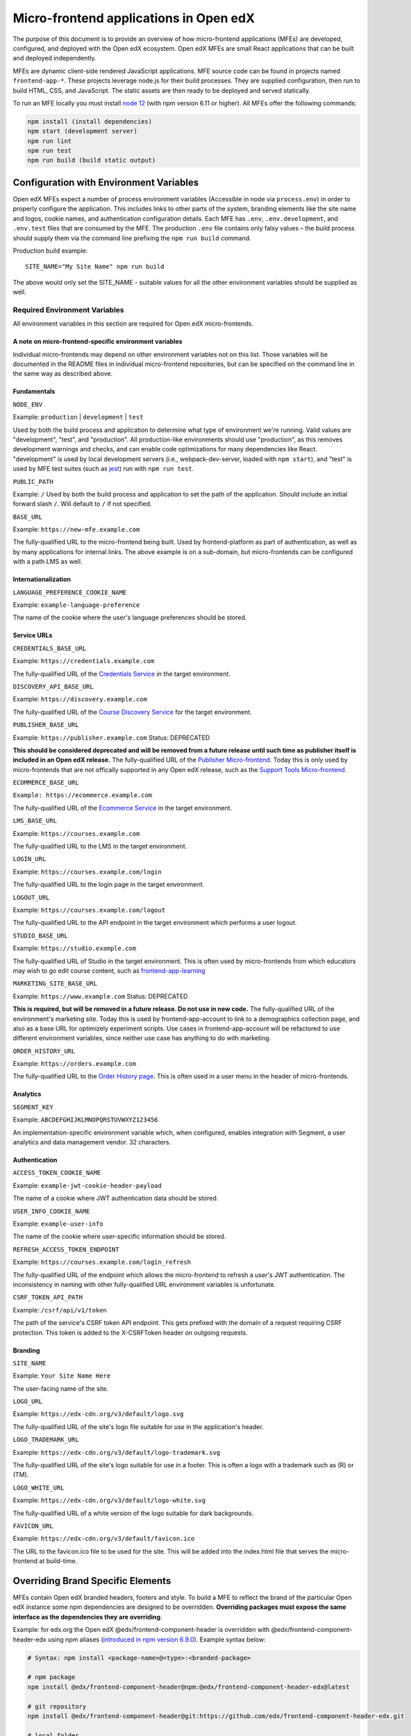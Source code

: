 #######################################
Micro-frontend applications in Open edX
#######################################

The purpose of this document is to provide an overview of how micro-frontend applications (MFEs) are developed, configured, and deployed with the Open edX ecosystem. Open edX MFEs are small React applications that can be built and deployed independently.

MFEs are dynamic client-side rendered JavaScript applications. MFE source code can be found in projects named ``frontend-app-*``. These projects leverage node.js for their build processes. They are supplied configuration, then run to build HTML, CSS, and JavaScript. The static assets are then ready to be deployed and served statically.

To run an MFE locally you must install `node 12 <https://nodejs.org>`_ (with npm version 6.11 or higher). All MFEs offer the following commands:

.. code::

  npm install (install dependencies)
  npm start (development server)
  npm run lint
  npm run test
  npm run build (build static output)

****************************************
Configuration with Environment Variables
****************************************

Open edX MFEs expect a number of process environment variables (Accessible in node via ``process.env``) in order to properly configure the application. This includes links to other parts of the system, branding elements like the site name and logos, cookie names, and authentication configuration details. Each MFE has ``.env``, ``.env.development``, and ``.env.test`` files that are consumed by the MFE. The production ``.env`` file contains only falsy values – the build process should supply them via the command line prefixing the ``npm run build`` command.

Production build example::

  SITE_NAME="My Site Name" npm run build

The above would only set the SITE_NAME - suitable values for all the other environment variables should be supplied as well.

Required Environment Variables
==============================

All environment variables in this section are required for Open edX micro-frontends.

A note on micro-frontend-specific environment variables
-------------------------------------------------------

Individual micro-frontends may depend on other environment variables not on this list.  Those variables will be documented in the README files in individual micro-frontend repositories, but can be specified on the command line in the same way as described above.

Fundamentals
------------

``NODE_ENV``

Example: ``production`` | ``development`` | ``test``

Used by both the build process and application to determine what type of environment we're running. Valid values are "development", "test", and "production". All production-like environments should use "production", as this removes development warnings and checks, and can enable code optimizations for many dependencies like React. "development" is used by local development servers (i.e., webpack-dev-server, loaded with ``npm start``), and "test" is used by MFE test suites (such as `jest <https://jestjs.io/>`_) run with ``npm run test``.

``PUBLIC_PATH``

Example: ``/``
Used by both the build process and application to set the path of the application.  Should include an initial forward slash ``/``.  Will default to ``/`` if not specified.

``BASE_URL``

Example: ``https://new-mfe.example.com``

The fully-qualified URL to the micro-frontend being built. Used by frontend-platform as part of authentication, as well as by many applications for internal links.  The above example is on a sub-domain, but micro-frontends can be configured with a path LMS as well.

Internationalization
--------------------

``LANGUAGE_PREFERENCE_COOKIE_NAME``

Example: ``example-language-preference``

The name of the cookie where the user's language preferences should be stored.

Service URLs
------------

``CREDENTIALS_BASE_URL``

Example: ``https://credentials.example.com``

The fully-qualified URL of the `Credentials Service <https://github.com/edx/credentials>`_ in the target environment.

``DISCOVERY_API_BASE_URL``

Example: ``https://discovery.example.com``

The fully-qualified URL of the `Course Discovery Service <https://github.com/edx/course-discovery>`_ for the target environment.

``PUBLISHER_BASE_URL``

Example: ``https://publisher.example.com``
Status: DEPRECATED

**This should be considered deprecated and will be removed from a future release until such time as publisher itself is included in an Open edX release.** The fully-qualified URL of the `Publisher Micro-frontend <https://github.com/edx/frontend-app-publisher>`_.  Today this is only used by micro-frontends that are not offically supported in any Open edX release, such as the `Support Tools Micro-frontend <https://github.com/edx/frontend-app-support-tools>`_.

``ECOMMERCE_BASE_URL``

``Example: https://ecommerce.example.com``

The fully-qualified URL of the `Ecommerce Service <https://github.com/edx/ecommerce>`_ in the target environment.

``LMS_BASE_URL``

Example: ``https://courses.example.com``

The fully-qualified URL to the LMS in the target environment.

``LOGIN_URL``

Example: ``https://courses.example.com/login``

The fully-qualified URL to the login page in the target environment.

``LOGOUT_URL``

Example: ``https://courses.example.com/logout``

The fully-qualified URL to the API endpoint in the target environment which performs a user logout.

``STUDIO_BASE_URL``

Example: ``https://studio.example.com``

The fully-qualified URL of Studio in the target environment. This is often used by micro-frontends from which educators may wish to go edit course content, such as `frontend-app-learning <https://github.com/edx/frontend-app-learning>`_

``MARKETING_SITE_BASE_URL``

Example: ``https://www.example.com``
Status: DEPRECATED

**This is required, but will be removed in a future release.  Do not use in new code.** The fully-qualified URL of the environment's marketing site.  Today this is used by frontend-app-account to link to a demographics collection page, and also as a base URL for optimizely experiment scripts. Use cases in frontend-app-account will be refactored to use different environment variables, since neither use case has anything to do with marketing.

``ORDER_HISTORY_URL``

Example: ``https://orders.example.com``

The fully-qualified URL to the `Order History page <https://github.com/edx/frontend-app-ecommerce>`_.  This is often used in a user menu in the header of micro-frontends.

Analytics
---------

``SEGMENT_KEY``

Example: ``ABCDEFGHIJKLMNOPQRSTUVWXYZ123456``

An implementation-specific environment variable which, when configured, enables integration with Segment, a user analytics and data management vendor. 32 characters.

Authentication
--------------

``ACCESS_TOKEN_COOKIE_NAME``

Example: ``example-jwt-cookie-header-payload``

The name of a cookie where JWT authentication data should be stored.

``USER_INFO_COOKIE_NAME``

Example: ``example-user-info``

The name of the cookie where user-specific information should be stored.

``REFRESH_ACCESS_TOKEN_ENDPOINT``

Example: ``https://courses.example.com/login_refresh``

The fully-qualified URL of the endpoint which allows the micro-frontend to refresh a user's JWT authentication.  The inconsistency in naming with other fully-qualified URL environment variables is unfortunate.

``CSRF_TOKEN_API_PATH``

Example: ``/csrf/api/v1/token``

The path of the service's CSRF token API endpoint.  This gets prefixed with the domain of a request requiring CSRF protection.  This token is added to the X-CSRFToken header on outgoing requests.

Branding
--------

``SITE_NAME``

Example: ``Your Site Name Here``

The user-facing name of the site.

``LOGO_URL``

Example: ``https://edx-cdn.org/v3/default/logo.svg``

The fully-qualified URL of the site's logo file suitable for use in the application's header.

``LOGO_TRADEMARK_URL``

Example: ``https://edx-cdn.org/v3/default/logo-trademark.svg``

The fully-qualified URL of the site's logo suitable for use in a footer. This is often a logo with a trademark such as (R) or (TM).

``LOGO_WHITE_URL``

Example: ``https://edx-cdn.org/v3/default/logo-white.svg``

The fully-qualified URL of a white version of the logo suitable for dark backgrounds.

``FAVICON_URL``

Example: ``https://edx-cdn.org/v3/default/favicon.ico``

The URL to the favicon.ico file to be used for the site.  This will be added into the index.html file that serves the micro-frontend at build-time.

**********************************
Overriding Brand Specific Elements
**********************************

MFEs contain Open edX branded headers, footers and style. To build a MFE to reflect the brand of the particular Open edX instance some npm dependencies are designed to be overridden. **Overriding packages must expose the same interface as the dependencies they are overriding**.

Example: for edx.org the Open edX @edx/frontend-component-header is overridden with @edx/frontend-component-header-edx using npm aliases (`introduced in npm version 6.9.0 <https://github.com/npm/rfcs/blob/latest/implemented/0001-package-aliases.md>`_). Example syntax below:

.. code-block:: bash

  # Syntax: npm install <package-name>@<type>:<branded-package>

  # npm package
  npm install @edx/frontend-component-header@npm:@edx/frontend-component-header-edx@latest

  # git repository
  npm install @edx/frontend-component-header@git:https://github.com/edx/frontend-component-header-edx.git

  # local folder
  npm install @edx/frontend-component-header@file:../path/to/local/module

A list overridable packages is being developed. Currently only `@edx/frontend-component-header <https://github.com/edx/frontend-component-header>`_ and `@edx/frontend-component-footer <https://github.com/edx/frontend-component-footer>`_ are designed to be overridden. See those repositories for the interfaces they expose.

**********
Deployment
**********

The basic deployment strategy:

- Run the build script with environment variables on the command line. Example:
  ``NODE_ENV=development BASE_URL=open.edx.org ETC=etc npm run build``
- ``dist/`` directory is created that contains the deployable artifacts.
- Copy the contents of ``dist/`` to a web server.
- Configure the platform to point at your MFE. (details on this coming soon)

Note: The following is edX-specific and depends upon automation set up in GoCD. A similar, more manual process will need to be defined for Open edX installations.

edX MFEs are deployed automatically upon updates to the master branch in Github. GoCD collects three materials: the MFE source code, .yml configuration, and pipeline scripts (`edX tubular <https://github.com/edx/tubular>`_).

.yml configuration contains:

- APP_CONFIG
- NPM_OVERRIDES
- S3_BUCKET_NAME

Relevant pipeline scripts (edX tubular):

- https://github.com/edx/tubular/blob/master/tubular/scripts/frontend_utils.py
- https://github.com/edx/tubular/blob/master/tubular/scripts/frontend_build.py
- https://github.com/edx/tubular/blob/master/tubular/scripts/frontend_deploy.py

The pipeline scripts perform a routine like below:

- Parse .yml configuration
- Install requirements in the MFE source via ``npm install``
- Check for NPM_OVERRIDES and install them via ``npm install @edx/pkg@npm:custom-pkg``
- Collect APP_CONFIG and transform it into command line form (``NODE_ENV=development BASE_URL=open.edx.org``)
- Build the static output with the APP_CONFIG: ``NODE_ENV=development BASE_URL=open.edx.org npm run build``
- Deploy static output to s3 using S3_BUCKET_NAME
